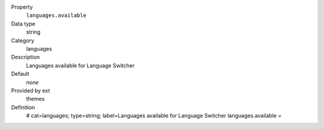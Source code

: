 .. ..................................
.. container:: table-row dl-horizontal constants languages

	Property
		``languages.available``

	Data type
		string

	Category
		languages

	Description
		Languages available for Language Switcher

	Default
		*none*

	Provided by ext
		themes

	Definition
		# cat=languages; type=string; label=Languages available for Language Switcher
		languages.available =